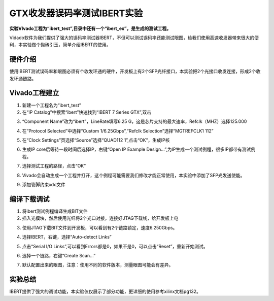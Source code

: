 GTX收发器误码率测试IBERT实验
==============================

**实验VIvado工程为“ibert_test”,目录中还有一个“ibert_ex”，是生成的测试工程。**

Vidado软件为我们提供了强大的误码率测试器IBERT，不但可以测试误码率还能测试眼图，给我们使用高速收发器带来很大的便利，本实验做个抛砖引玉，简单介绍IBERT的使用。

硬件介绍
--------

使用IBERT测试误码率和眼图必须有个收发环通的硬件，开发板上有2个SFP光纤接口，本实验把2个光接口收发连接，形成2个收发环通链路。

Vivado工程建立
--------------

1) 新建一个工程名为“ibert_test”

2) 在“IP Catalog”中搜索“ibert”快速找到“IBERT 7 Series GTX”,双击

.. image:: images/07_media/image1.png
      
3) “Component Name”改为“ibert”，LineRate填写6.25 G，这是芯片支持的最大速率，Refclk（MHZ）选择125.000

.. image:: images/07_media/image2.png
      
4) 在“Protocol Selected”中选择“Custom 1/6.25Gbps”,“Refclk Selection”选择“MGTREFCLK1 112”

.. image:: images/07_media/image3.png
      
5) 在“Clock Settings”页选择“Source”选择“QUAD112 1”,点击“OK”，生成IP核

.. image:: images/07_media/image4.png
      
6) 生成IP core后等待一段时间后选择IP，右键“Open IP Example Design...”,为IP生成一个测试例程，很多IP都带有测试例程。

.. image:: images/07_media/image5.png
      
7) 选择测试工程的路径，点击“OK”

.. image:: images/07_media/image6.png
      
8) Vivado会自动生成一个工程并打开，这个例程可能需要我们修改才能正常使用，本实验中添加了SFP光发送使能。

.. image:: images/07_media/image7.png
      
9) 添加管脚约束xdc文件

.. image:: images/07_media/image8.png
      
编译下载调试
------------

1) 将ibert测试例程编译生成BIT文件

2) 插入光模块，然后使用光纤将2个光口对接，连接好JTAG下载线，给开发板上电

.. image:: images/07_media/image9.jpeg
      
3) 使用JTAG下载BIT文件到开发板，可以看到有2个链路锁定，速度6.250Gbps。

.. image:: images/07_media/image10.png
      
4) 选择IBERT，右键，选择“Auto-detect Links”

.. image:: images/07_media/image11.png
      
5) 点击“Serial I/O Links”,可以看到Errors都是0，如果不是0，可以点击“Reset”，重新开始测试。

.. image:: images/07_media/image12.png
      
6) 选择一个链路，右键“Create Scan...”

.. image:: images/07_media/image13.png
      
7) 默认配置出来的眼图，注意：使用不同的软件版本，测量眼图可能会有差异。

.. image:: images/07_media/image14.png
      
实验总结
--------

IBERT提供了强大的调试功能，本实验仅仅展示了部分功能，更详细的使用参考xilinx文档pg132。
